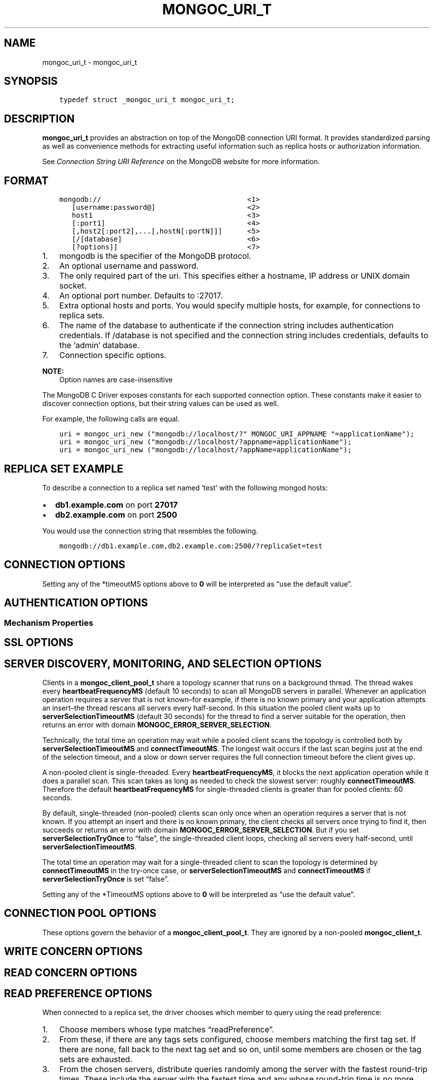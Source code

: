.\" Man page generated from reStructuredText.
.
.TH "MONGOC_URI_T" "3" "Oct 11, 2017" "1.8.1" "MongoDB C Driver"
.SH NAME
mongoc_uri_t \- mongoc_uri_t
.
.nr rst2man-indent-level 0
.
.de1 rstReportMargin
\\$1 \\n[an-margin]
level \\n[rst2man-indent-level]
level margin: \\n[rst2man-indent\\n[rst2man-indent-level]]
-
\\n[rst2man-indent0]
\\n[rst2man-indent1]
\\n[rst2man-indent2]
..
.de1 INDENT
.\" .rstReportMargin pre:
. RS \\$1
. nr rst2man-indent\\n[rst2man-indent-level] \\n[an-margin]
. nr rst2man-indent-level +1
.\" .rstReportMargin post:
..
.de UNINDENT
. RE
.\" indent \\n[an-margin]
.\" old: \\n[rst2man-indent\\n[rst2man-indent-level]]
.nr rst2man-indent-level -1
.\" new: \\n[rst2man-indent\\n[rst2man-indent-level]]
.in \\n[rst2man-indent\\n[rst2man-indent-level]]u
..
.SH SYNOPSIS
.INDENT 0.0
.INDENT 3.5
.sp
.nf
.ft C
typedef struct _mongoc_uri_t mongoc_uri_t;
.ft P
.fi
.UNINDENT
.UNINDENT
.SH DESCRIPTION
.sp
\fBmongoc_uri_t\fP provides an abstraction on top of the MongoDB connection URI format. It provides standardized parsing as well as convenience methods for extracting useful information such as replica hosts or authorization information.
.sp
See \fI\%Connection String URI Reference\fP on the MongoDB website for more information.
.SH FORMAT
.INDENT 0.0
.INDENT 3.5
.sp
.nf
.ft C
mongodb://                                   <1>
   [username:password@]                      <2>
   host1                                     <3>
   [:port1]                                  <4>
   [,host2[:port2],...[,hostN[:portN]]]      <5>
   [/[database]                              <6>
   [?options]]                               <7>
.ft P
.fi
.UNINDENT
.UNINDENT
.INDENT 0.0
.IP 1. 3
mongodb is the specifier of the MongoDB protocol.
.IP 2. 3
An optional username and password.
.IP 3. 3
The only required part of the uri.  This specifies either a hostname, IP address or UNIX domain socket.
.IP 4. 3
An optional port number.  Defaults to :27017.
.IP 5. 3
Extra optional hosts and ports.  You would specify multiple hosts, for example, for connections to replica sets.
.IP 6. 3
The name of the database to authenticate if the connection string includes authentication credentials.  If /database is not specified and the connection string includes credentials, defaults to the ‘admin’ database.
.IP 7. 3
Connection specific options.
.UNINDENT
.sp
\fBNOTE:\fP
.INDENT 0.0
.INDENT 3.5
Option names are case\-insensitive
.UNINDENT
.UNINDENT
.sp
The MongoDB C Driver exposes constants for each supported connection option. These constants make it easier to discover connection options, but their string values can be used as well.
.sp
For example, the following calls are equal.
.INDENT 0.0
.INDENT 3.5
.sp
.nf
.ft C
uri = mongoc_uri_new ("mongodb://localhost/?" MONGOC_URI_APPNAME "=applicationName");
uri = mongoc_uri_new ("mongodb://localhost/?appname=applicationName");
uri = mongoc_uri_new ("mongodb://localhost/?appName=applicationName");
.ft P
.fi
.UNINDENT
.UNINDENT
.SH REPLICA SET EXAMPLE
.sp
To describe a connection to a replica set named ‘test’ with the following mongod hosts:
.INDENT 0.0
.IP \(bu 2
\fBdb1.example.com\fP on port \fB27017\fP
.IP \(bu 2
\fBdb2.example.com\fP on port \fB2500\fP
.UNINDENT
.sp
You would use the connection string that resembles the following.
.INDENT 0.0
.INDENT 3.5
.sp
.nf
.ft C
mongodb://db1.example.com,db2.example.com:2500/?replicaSet=test
.ft P
.fi
.UNINDENT
.UNINDENT
.SH CONNECTION OPTIONS
.TS
center;
|l|l|l|.
_
T{
Constant
T}	T{
Key
T}	T{
Description
T}
_
T{
MONGOC_URI_APPNAME
T}	T{
appname
T}	T{
The client application name. This value is used by MongoDB when it logs connection information and profile information, such as slow queries.
T}
_
T{
MONGOC_URI_SSL
T}	T{
ssl
T}	T{
{true|false}, indicating if SSL must be used. (See also \fBmongoc_client_set_ssl_opts\fP and \fBmongoc_client_pool_set_ssl_opts\fP\&.)
T}
_
T{
MONGOC_URI_COMPRESSORS
T}	T{
compressors
T}	T{
Comma separated list of compressors, if any, to use to compress the wire protocol messages. Snappy are Zlib are optional build time dependencies, and enable the “snappy” and “zlib” values respectively. Defaults to empty (no compressors).
T}
_
T{
MONGOC_URI_CONNECTTIMEOUTMS
T}	T{
connecttimeoutms
T}	T{
This setting applies to new server connections. It is also used as the socket timeout for server discovery and monitoring operations. The default is 10,000 ms (10 seconds).
T}
_
T{
MONGOC_URI_SOCKETTIMEOUTMS
T}	T{
sockettimeoutms
T}	T{
The time in milliseconds to attempt to send or receive on a socket before the attempt times out. The default is 300,000 (5 minutes).
T}
_
T{
MONGOC_URI_REPLICASET
T}	T{
replicaset
T}	T{
The name of the Replica Set that the driver should connect to.
T}
_
T{
MONGOC_URI_ZLIBCOMPRESSIONLEVEL
T}	T{
zlibcompressionlevel
T}	T{
When the MONGOC_URI_COMPRESSORS includes “zlib” this options configures the zlib compression level, when the zlib compressor is used to compress client data.
T}
_
.TE
.sp
Setting any of the *timeoutMS options above to \fB0\fP will be interpreted as “use the default value”.
.SH AUTHENTICATION OPTIONS
.TS
center;
|l|l|l|.
_
T{
Constant
T}	T{
Key
T}	T{
Description
T}
_
T{
MONGOC_URI_AUTHMECHANISM
T}	T{
authmechanism
T}	T{
Specifies the mechanism to use when authenticating as the provided user. See Authentication for supported values.
T}
_
T{
MONGOC_URI_AUTHMECHANISMPROPERTIES
T}	T{
authmechanismproperties
T}	T{
Certain authentication mechanisms have additional options that can be configured. These options should be provided as comma separated option_key:option_value pair and provided as authMechanismProperties.
T}
_
T{
MONGOC_URI_AUTHSOURCE
T}	T{
authsource
T}	T{
The authSource defines the database that should be used to authenticate to. It is unnecessary to provide this option the database name is the same as the database used in the URI.
T}
_
.TE
.SS Mechanism Properties
.TS
center;
|l|l|l|.
_
T{
Constant
T}	T{
Key
T}	T{
Description
T}
_
T{
MONGOC_URI_CANONICALIZEHOSTNAME
T}	T{
canonicalizehostname
T}	T{
Use the canonical hostname of the service, rather than configured alias.
T}
_
T{
MONGOC_URI_GSSAPISERVICENAME
T}	T{
gssapiservicename
T}	T{
Use alternative service name. The default is \fBmongodb\fP\&.
T}
_
.TE
.SH SSL OPTIONS
.TS
center;
|l|l|l|.
_
T{
Constant
T}	T{
Key
T}	T{
Description
T}
_
T{
MONGOC_URI_SSLCLIENTCERTIFICATEKEYFILE
T}	T{
sslclientcertificatekeyfile
T}	T{
Path to PEM formatted Private Key, with its Public Certificate concatenated at the end.
T}
_
T{
MONGOC_URI_SSLCLIENTCERTIFICATEKEYPASSWORD
T}	T{
sslclientcertificatekeypassword
T}	T{
The password, if any, to use to unlock encrypted Private Key.
T}
_
T{
MONGOC_URI_SSLCERTIFICATEAUTHORITYFILE
T}	T{
sslcertificateauthorityfile
T}	T{
One, or a bundle of, Certificate Authorities whom should be considered to be trusted.
T}
_
T{
MONGOC_URI_SSLALLOWINVALIDCERTIFICATES
T}	T{
sslallowinvalidcertificates
T}	T{
Accept and ignore certificate verification errors (e.g. untrusted issuer, expired, etc etc)
T}
_
T{
MONGOC_URI_SSLALLOWINVALIDHOSTNAMES
T}	T{
sslallowinvalidhostnames
T}	T{
Ignore hostname verification of the certificate (e.g. Man In The Middle, using valid certificate, but issued for another hostname)
T}
_
.TE
.SH SERVER DISCOVERY, MONITORING, AND SELECTION OPTIONS
.sp
Clients in a \fBmongoc_client_pool_t\fP share a topology scanner that runs on a background thread. The thread wakes every \fBheartbeatFrequencyMS\fP (default 10 seconds) to scan all MongoDB servers in parallel. Whenever an application operation requires a server that is not known–for example, if there is no known primary and your application attempts an insert–the thread rescans all servers every half\-second. In this situation the pooled client waits up to \fBserverSelectionTimeoutMS\fP (default 30 seconds) for the thread to find a server suitable for the operation, then returns an error with domain \fBMONGOC_ERROR_SERVER_SELECTION\fP\&.
.sp
Technically, the total time an operation may wait while a pooled client scans the topology is controlled both by \fBserverSelectionTimeoutMS\fP and \fBconnectTimeoutMS\fP\&. The longest wait occurs if the last scan begins just at the end of the selection timeout, and a slow or down server requires the full connection timeout before the client gives up.
.sp
A non\-pooled client is single\-threaded. Every \fBheartbeatFrequencyMS\fP, it blocks the next application operation while it does a parallel scan. This scan takes as long as needed to check the slowest server: roughly \fBconnectTimeoutMS\fP\&. Therefore the default \fBheartbeatFrequencyMS\fP for single\-threaded clients is greater than for pooled clients: 60 seconds.
.sp
By default, single\-threaded (non\-pooled) clients scan only once when an operation requires a server that is not known. If you attempt an insert and there is no known primary, the client checks all servers once trying to find it, then succeeds or returns an error with domain \fBMONGOC_ERROR_SERVER_SELECTION\fP\&. But if you set \fBserverSelectionTryOnce\fP to “false”, the single\-threaded client loops, checking all servers every half\-second, until \fBserverSelectionTimeoutMS\fP\&.
.sp
The total time an operation may wait for a single\-threaded client to scan the topology is determined by \fBconnectTimeoutMS\fP in the try\-once case, or \fBserverSelectionTimeoutMS\fP and \fBconnectTimeoutMS\fP if \fBserverSelectionTryOnce\fP is set “false”.
.TS
center;
|l|l|l|.
_
T{
Constant
T}	T{
Key
T}	T{
Description
T}
_
T{
MONGOC_URI_HEARTBEATFREQUENCYMS
T}	T{
heartbeatfrequencyms
T}	T{
The interval between server monitoring checks. Defaults to 10,000ms (10 seconds) in pooled (multi\-threaded) mode, 60,000ms (60 seconds) in non\-pooled mode (single\-threaded).
T}
_
T{
MONGOC_URI_SERVERSELECTIONTIMEOUTMS
T}	T{
serverselectiontimeoutms
T}	T{
A timeout in milliseconds to block for server selection before throwing an exception. The default is 30,0000ms (30 seconds).
T}
_
T{
MONGOC_URI_SERVERSELECTIONTRYONCE
T}	T{
serverselectiontryonce
T}	T{
If “true”, the driver scans the topology exactly once after server selection fails, then either selects a server or returns an error. If it is false, then the driver repeatedly searches for a suitable server for up to \fBserverSelectionTimeoutMS\fP milliseconds (pausing a half second between attempts). The default for \fBserverSelectionTryOnce\fP is “false” for pooled clients, otherwise “true”. Pooled clients ignore serverSelectionTryOnce; they signal the thread to rescan the topology every half\-second until serverSelectionTimeoutMS expires.
T}
_
T{
MONGOC_URI_SOCKETCHECKINTERVALMS
T}	T{
socketcheckintervalms
T}	T{
Only applies to single threaded clients. If a socket has not been used within this time, its connection is checked with a quick “isMaster” call before it is used again. Defaults to 5,000ms (5 seconds).
T}
_
.TE
.sp
Setting any of the *TimeoutMS options above to \fB0\fP will be interpreted as “use the default value”.
.SH CONNECTION POOL OPTIONS
.sp
These options govern the behavior of a \fBmongoc_client_pool_t\fP\&. They are ignored by a non\-pooled \fBmongoc_client_t\fP\&.
.TS
center;
|l|l|l|.
_
T{
Constant
T}	T{
Key
T}	T{
Description
T}
_
T{
MONGOC_URI_MAXPOOLSIZE
T}	T{
maxpoolsize
T}	T{
The maximum number of clients created by a \fBmongoc_client_pool_t\fP total (both in the pool and checked out). The default value is 100. Once it is reached, \fBmongoc_client_pool_pop\fP blocks until another thread pushes a client.
T}
_
T{
MONGOC_URI_MINPOOLSIZE
T}	T{
minpoolsize
T}	T{
The number of clients to keep in the pool; once it is reached, \fBmongoc_client_pool_push\fP destroys clients instead of pushing them. The default value, 0, means “no minimum”: a client pushed into the pool is always stored, not destroyed.
T}
_
T{
MONGOC_URI_MAXIDLETIMEMS
T}	T{
maxidletimems
T}	T{
Not implemented.
T}
_
T{
MONGOC_URI_WAITQUEUEMULTIPLE
T}	T{
waitqueuemultiple
T}	T{
Not implemented.
T}
_
T{
MONGOC_URI_WAITQUEUETIMEOUTMS
T}	T{
waitqueuetimeoutms
T}	T{
Not implemented.
T}
_
.TE
.SH WRITE CONCERN OPTIONS
.TS
center;
|l|l|l|.
_
T{
Constant
T}	T{
Key
T}	T{
Description
T}
_
T{
MONGOC_URI_W
T}	T{
w
T}	T{
Determines the write concern (guarantee). Valid values:
.INDENT 0.0
.IP \(bu 2
0 = The driver will not acknowledge write operations but will pass or handle any network and socket errors that it receives to the client. If you disable write concern but enable the getLastError command’s w option, w overrides the w option.
.IP \(bu 2
1 = Provides basic acknowledgment of write operations. By specifying 1, you require that a standalone mongod instance, or the primary for replica sets, acknowledge all write operations. For drivers released after the default write concern change, this is the default write concern setting.
.IP \(bu 2
majority = For replica sets, if you specify the special majority value to w option, write operations will only return successfully after a majority of the configured replica set members have acknowledged the write operation.
.IP \(bu 2
n = For replica sets, if you specify a number n greater than 1, operations with this write concern return only after n members of the set have acknowledged the write. If you set n to a number that is greater than the number of available set members or members that hold data, MongoDB will wait, potentially indefinitely, for these members to become available.
.IP \(bu 2
tags = For replica sets, you can specify a tag set to require that all members of the set that have these tags configured return confirmation of the write operation.
.UNINDENT
T}
_
T{
MONGOC_URI_WTIMEOUTMS
T}	T{
wtimeoutms
T}	T{
The time in milliseconds to wait for replication to succeed, as specified in the w option, before timing out. When wtimeoutMS is 0, write operations will never time out.
T}
_
T{
MONGOC_URI_JOURNAL
T}	T{
journal
T}	T{
Controls whether write operations will wait until the mongod acknowledges the write operations and commits the data to the on disk journal.
.INDENT 0.0
.IP \(bu 2
true  = Enables journal commit acknowledgment write concern. Equivalent to specifying the getLastError command with the j option enabled.
.IP \(bu 2
false = Does not require that mongod commit write operations to the journal before acknowledging the write operation. This is the default option for the journal parameter.
.UNINDENT
T}
_
.TE
.SH READ CONCERN OPTIONS
.TS
center;
|l|l|l|.
_
T{
Constant
T}	T{
Key
T}	T{
Description
T}
_
T{
MONGOC_URI_READCONCERNLEVEL
T}	T{
readconcernlevel
T}	T{
The level of isolation for read operations. If the level is left unspecified, the server default will be used. See \fI\%readConcern in the MongoDB Manual\fP for details.
T}
_
.TE
.SH READ PREFERENCE OPTIONS
.sp
When connected to a replica set, the driver chooses which member to query using the read preference:
.INDENT 0.0
.IP 1. 3
Choose members whose type matches “readPreference”.
.IP 2. 3
From these, if there are any tags sets configured, choose members matching the first tag set. If there are none, fall back to the next tag set and so on, until some members are chosen or the tag sets are exhausted.
.IP 3. 3
From the chosen servers, distribute queries randomly among the server with the fastest round\-trip times. These include the server with the fastest time and any whose round\-trip time is no more than “localThresholdMS” slower.
.UNINDENT
.TS
center;
|l|l|l|.
_
T{
Constant
T}	T{
Key
T}	T{
Description
T}
_
T{
MONGOC_URI_READPREFERENCE
T}	T{
readpreference
T}	T{
Specifies the replica set read preference for this connection. This setting overrides any slaveOk value. The read preference values are the following:
.INDENT 0.0
.IP \(bu 2
primary (default)
.IP \(bu 2
primaryPreferred
.IP \(bu 2
secondary
.IP \(bu 2
secondaryPreferred
.IP \(bu 2
nearest
.UNINDENT
T}
_
T{
MONGOC_URI_READPREFERENCETAGS
T}	T{
readpreferencetags
T}	T{
A representation of a tag set. See also mongoc\-read\-prefs\-tag\-sets\&.
T}
_
T{
MONGOC_URI_LOCALTHRESHOLDMS
T}	T{
localthresholdms
T}	T{
How far to distribute queries, beyond the server with the fastest round\-trip time. By default, only servers within 15ms of the fastest round\-trip time receive queries.
T}
_
T{
MONGOC_URI_MAXSTALENESSSECONDS
T}	T{
maxstalenessseconds
T}	T{
The maximum replication lag, in wall clock time, that a secondary can suffer and still be eligible. The smallest allowed value for maxStalenessSeconds is 90 seconds.
T}
_
.TE
.sp
\fBNOTE:\fP
.INDENT 0.0
.INDENT 3.5
When connecting to more than one mongos, libmongoc’s localThresholdMS applies only to the selection of mongos servers. The threshold for selecting among replica set members in shards is controlled by the \fI\%mongos’s localThreshold command line option\fP\&.
.UNINDENT
.UNINDENT
.SH LEGACY OPTIONS
.sp
For historical reasons, the following options are available. They should however not be used.
.TS
center;
|l|l|l|.
_
T{
Constant
T}	T{
Key
T}	T{
Description
T}
_
T{
MONGOC_URI_SAFE
T}	T{
safe
T}	T{
{true|false} Same as w={1|0}
T}
_
T{
MONGOC_URI_SLAVEOK
T}	T{
slaveok
T}	T{
When set, same as readPreference=secondaryPreferred
T}
_
.TE
.SH AUTHOR
MongoDB, Inc
.SH COPYRIGHT
2017, MongoDB, Inc
.\" Generated by docutils manpage writer.
.

